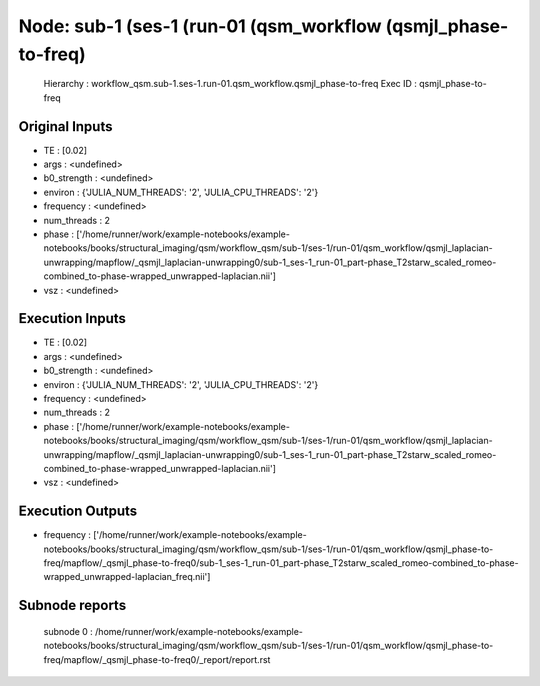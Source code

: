 Node: sub-1 (ses-1 (run-01 (qsm_workflow (qsmjl_phase-to-freq)
==============================================================


 Hierarchy : workflow_qsm.sub-1.ses-1.run-01.qsm_workflow.qsmjl_phase-to-freq
 Exec ID : qsmjl_phase-to-freq


Original Inputs
---------------


* TE : [0.02]
* args : <undefined>
* b0_strength : <undefined>
* environ : {'JULIA_NUM_THREADS': '2', 'JULIA_CPU_THREADS': '2'}
* frequency : <undefined>
* num_threads : 2
* phase : ['/home/runner/work/example-notebooks/example-notebooks/books/structural_imaging/qsm/workflow_qsm/sub-1/ses-1/run-01/qsm_workflow/qsmjl_laplacian-unwrapping/mapflow/_qsmjl_laplacian-unwrapping0/sub-1_ses-1_run-01_part-phase_T2starw_scaled_romeo-combined_to-phase-wrapped_unwrapped-laplacian.nii']
* vsz : <undefined>


Execution Inputs
----------------


* TE : [0.02]
* args : <undefined>
* b0_strength : <undefined>
* environ : {'JULIA_NUM_THREADS': '2', 'JULIA_CPU_THREADS': '2'}
* frequency : <undefined>
* num_threads : 2
* phase : ['/home/runner/work/example-notebooks/example-notebooks/books/structural_imaging/qsm/workflow_qsm/sub-1/ses-1/run-01/qsm_workflow/qsmjl_laplacian-unwrapping/mapflow/_qsmjl_laplacian-unwrapping0/sub-1_ses-1_run-01_part-phase_T2starw_scaled_romeo-combined_to-phase-wrapped_unwrapped-laplacian.nii']
* vsz : <undefined>


Execution Outputs
-----------------


* frequency : ['/home/runner/work/example-notebooks/example-notebooks/books/structural_imaging/qsm/workflow_qsm/sub-1/ses-1/run-01/qsm_workflow/qsmjl_phase-to-freq/mapflow/_qsmjl_phase-to-freq0/sub-1_ses-1_run-01_part-phase_T2starw_scaled_romeo-combined_to-phase-wrapped_unwrapped-laplacian_freq.nii']


Subnode reports
---------------


 subnode 0 : /home/runner/work/example-notebooks/example-notebooks/books/structural_imaging/qsm/workflow_qsm/sub-1/ses-1/run-01/qsm_workflow/qsmjl_phase-to-freq/mapflow/_qsmjl_phase-to-freq0/_report/report.rst

